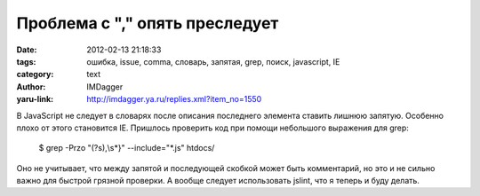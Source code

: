 Проблема с "," опять преследует
===============================
:date: 2012-02-13 21:18:33
:tags: ошибка, issue, comma, словарь, запятая, grep, поиск, javascript, IE
:category: text
:author: IMDagger
:yaru-link: http://imdagger.ya.ru/replies.xml?item_no=1550

В JavaScript не следует в словарях после описания последнего
элемента ставить лишнюю запятую. Особенно плохо от этого становится IE.
Пришлось проверить код при помощи небольшого выражения для grep:

    $ grep -Przo "(?s),\\s\*}" --include="\*.js" htdocs/

Оно не учитывает, что между запятой и последующей скобкой может быть
комментарий, но это и не сильно важно для быстрой грязной проверки. А
вообще следует использовать jslint, что я теперь и буду делать.
